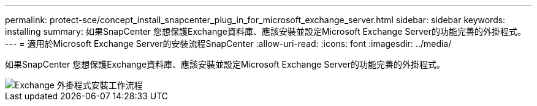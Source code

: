 ---
permalink: protect-sce/concept_install_snapcenter_plug_in_for_microsoft_exchange_server.html 
sidebar: sidebar 
keywords: installing 
summary: 如果SnapCenter 您想保護Exchange資料庫、應該安裝並設定Microsoft Exchange Server的功能完善的外掛程式。 
---
= 適用於Microsoft Exchange Server的安裝流程SnapCenter
:allow-uri-read: 
:icons: font
:imagesdir: ../media/


[role="lead"]
如果SnapCenter 您想保護Exchange資料庫、應該安裝並設定Microsoft Exchange Server的功能完善的外掛程式。

image::../media/sce_install_configure_workflow.gif[Exchange 外掛程式安裝工作流程]
